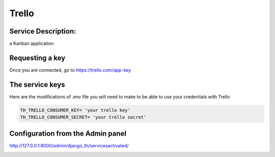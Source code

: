 Trello
======

Service Description:
--------------------

a Kanban application

Requesting a key
----------------

Once you are connected, go to https://trello.com/app-key


The service keys
----------------

Here are the modifications of .env file you will need to make to be able to use your credentials with Trello

.. code-block:: python

    TH_TRELLO_CONSUMER_KEY= 'your trello key'
    TH_TRELLO_CONSUMER_SECRET= 'your trello secret'

Configuration from the Admin panel
----------------------------------

http://127.0.0.1:8000/admin/django_th/servicesactivated/

.. image:: https://raw.githubusercontent.com/foxmask/django-th/master/docs/service_trello.png
    :target: https://trello.com/
    :alt: Trello
